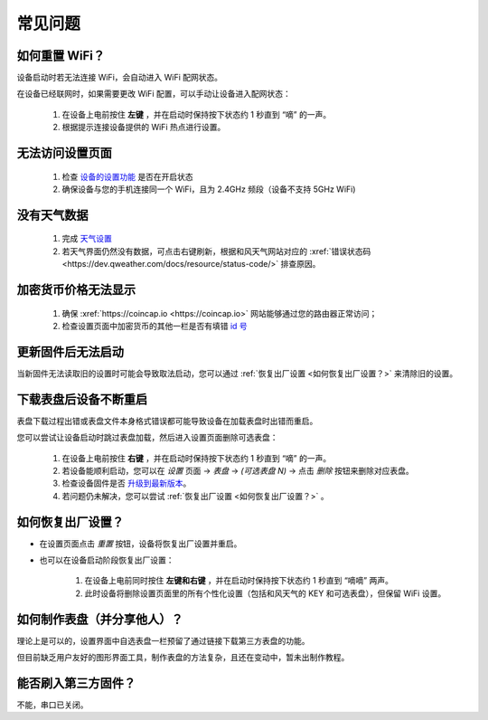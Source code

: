 常见问题
============

如何重置 WiFi？
----------------

设备启动时若无法连接 WiFi，会自动进入 WiFi 配网状态。

在设备已经联网时，如果需要更改 WiFi 配置，可以手动让设备进入配网状态：

	#. 在设备上电前按住 **左键** ，并在启动时保持按下状态约 1 秒直到 “嘀” 的一声。
	#. 根据提示连接设备提供的 WiFi 热点进行设置。

无法访问设置页面
---------------------------
			
	#. 检查 `设备的设置功能 <settings.html>`_ 是否在开启状态
	#. 确保设备与您的手机连接同一个 WiFi，且为 2.4GHz 频段（设备不支持 5GHz WiFi)
						
没有天气数据
-------------------

	#. 完成 `天气设置 <weather.html>`_
	#. 若天气界面仍然没有数据，可点击右键刷新，根据和风天气网站对应的 :xref:`错误状态码 <https://dev.qweather.com/docs/resource/status-code/>` 排查原因。

加密货币价格无法显示
--------------------

	#. 确保 :xref:`https://coincap.io <https://coincap.io>` 网站能够通过您的路由器正常访问；
	#. 检查设置页面中加密货币的其他一栏是否有填错 `id 号 <coincap_assets.html>`_


更新固件后无法启动
-----------------------

当新固件无法读取旧的设置时可能会导致取法启动，您可以通过 :ref:`恢复出厂设置 <如何恢复出厂设置？>` 来清除旧的设置。

下载表盘后设备不断重启
------------------------------

表盘下载过程出错或表盘文件本身格式错误都可能导致设备在加载表盘时出错而重启。

您可以尝试让设备启动时跳过表盘加载，然后进入设置页面删除可选表盘：

	#. 在设备上电前按住 **右键** ，并在启动时保持按下状态约 1 秒直到 “嘀” 的一声。
	#. 若设备能顺利启动，您可以在 *设置* 页面 → *表盘* → *(可选表盘 N)* → 点击 *删除* 按钮来删除对应表盘。
	#. 检查设备固件是否 `升级到最新版本 <ota.html>`_。
	#. 若问题仍未解决，您可以尝试 :ref:`恢复出厂设置 <如何恢复出厂设置？>` 。
			
		
	
如何恢复出厂设置？
-------------------------

* 在设置页面点击 *重置* 按钮，设备将恢复出厂设置并重启。

\

* 也可以在设备启动阶段恢复出厂设置：

	#. 在设备上电前同时按住 **左键和右键** ，并在启动时保持按下状态约 1 秒直到 “嘀嘀” 两声。	
	#. 此时设备将删除设置页面里的所有个性化设置（包括和风天气的 KEY 和可选表盘），但保留 WiFi 设置。
		
		
	
如何制作表盘（并分享他人）？
----------------------------

理论上是可以的，设置界面中自选表盘一栏预留了通过链接下载第三方表盘的功能。

但目前缺乏用户友好的图形界面工具，制作表盘的方法复杂，且还在变动中，暂未出制作教程。


能否刷入第三方固件？
-----------------------

不能，串口已关闭。